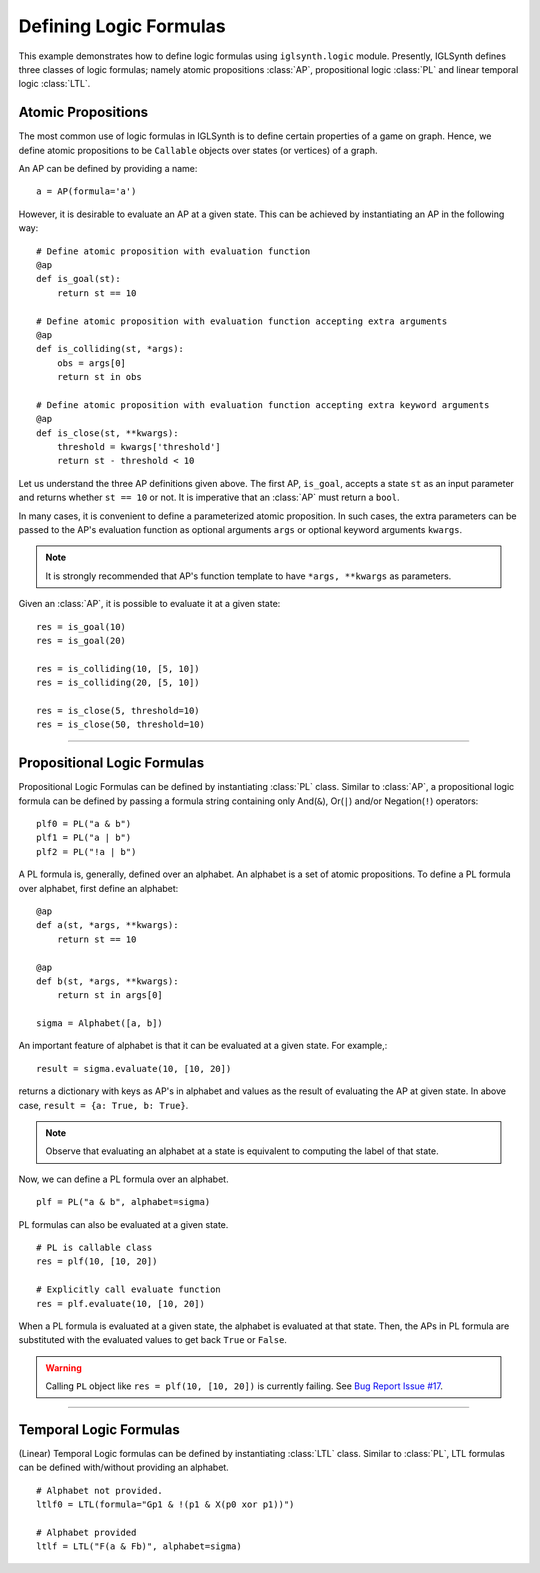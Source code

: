 
.. _Example Define Logic Formulas:

Defining Logic Formulas
=======================

This example demonstrates how to define logic formulas using ``iglsynth.logic`` module.
Presently, IGLSynth defines three classes of logic formulas; namely atomic propositions :class:`AP`,
propositional logic :class:`PL` and linear temporal logic :class:`LTL`.


Atomic Propositions
-------------------

The most common use of logic formulas in IGLSynth is to define certain properties of a game on graph.
Hence, we define atomic propositions to be ``Callable`` objects over states (or vertices) of a graph.

An AP can be defined by providing a name::

    a = AP(formula='a')

However, it is desirable to evaluate an AP at a given state.
This can be achieved by instantiating an AP in the following way::

    # Define atomic proposition with evaluation function
    @ap
    def is_goal(st):
        return st == 10

    # Define atomic proposition with evaluation function accepting extra arguments
    @ap
    def is_colliding(st, *args):
        obs = args[0]
        return st in obs

    # Define atomic proposition with evaluation function accepting extra keyword arguments
    @ap
    def is_close(st, **kwargs):
        threshold = kwargs['threshold']
        return st - threshold < 10


Let us understand the three AP definitions given above.
The first AP, ``is_goal``, accepts a state ``st`` as an input parameter and returns whether ``st == 10`` or not.
It is imperative that an :class:`AP` must return a ``bool``.

In many cases, it is convenient to define a parameterized atomic proposition.
In such cases, the extra parameters can be passed to the AP's evaluation function
as optional arguments ``args`` or optional keyword arguments ``kwargs``.

.. note:: It is strongly recommended that AP's function template to have ``*args, **kwargs`` as parameters.

Given an :class:`AP`, it is possible to evaluate it at a given state::

    res = is_goal(10)
    res = is_goal(20)

    res = is_colliding(10, [5, 10])
    res = is_colliding(20, [5, 10])

    res = is_close(5, threshold=10)
    res = is_close(50, threshold=10)



----------------

Propositional Logic Formulas
----------------------------

Propositional Logic Formulas can be defined by instantiating :class:`PL` class.
Similar to :class:`AP`, a propositional logic formula can be defined by passing a formula string
containing only And(``&``), Or(``|``) and/or Negation(``!``) operators::

    plf0 = PL("a & b")
    plf1 = PL("a | b")
    plf2 = PL("!a | b")


A PL formula is, generally, defined over an alphabet.
An alphabet is a set of atomic propositions.
To define a PL formula over alphabet, first define an alphabet::

    @ap
    def a(st, *args, **kwargs):
        return st == 10

    @ap
    def b(st, *args, **kwargs):
        return st in args[0]

    sigma = Alphabet([a, b])

An important feature of alphabet is that it can be evaluated at a given state.
For example,::

    result = sigma.evaluate(10, [10, 20])


returns a dictionary with keys as AP's in alphabet and values as the result
of evaluating the AP at given state. In above case, ``result = {a: True, b: True}``.

.. note:: Observe that evaluating an alphabet at a state is equivalent to computing the label
    of that state.


Now, we can define a PL formula over an alphabet. ::

    plf = PL("a & b", alphabet=sigma)

PL formulas can also be evaluated at a given state. ::

    # PL is callable class
    res = plf(10, [10, 20])

    # Explicitly call evaluate function
    res = plf.evaluate(10, [10, 20])

When a PL formula is evaluated at a given state, the alphabet is evaluated at that state. Then,
the APs in PL formula are substituted with the evaluated values to get back ``True`` or ``False``.

.. warning:: Calling ``PL`` object like ``res = plf(10, [10, 20])`` is currently failing.
    See `Bug Report Issue #17 <https://github.com/abhibp1993/iglsynth/issues/17>`_.

----------------

Temporal Logic Formulas
-----------------------


(Linear) Temporal Logic formulas can be defined by instantiating :class:`LTL` class.
Similar to :class:`PL`, LTL formulas can be defined with/without providing an alphabet. ::

    # Alphabet not provided.
    ltlf0 = LTL(formula="Gp1 & !(p1 & X(p0 xor p1))")

    # Alphabet provided
    ltlf = LTL("F(a & Fb)", alphabet=sigma)

